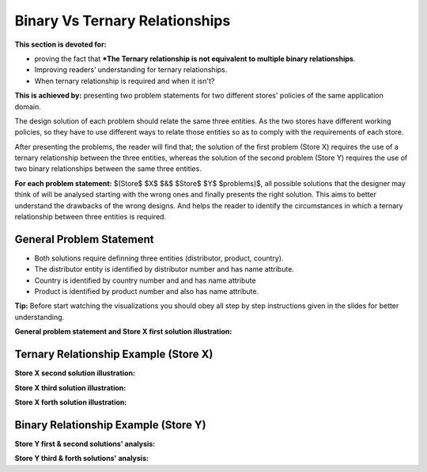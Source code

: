 Binary Vs Ternary Relationships
============================

**This section is devoted for:**

•  proving the fact that ***The Ternary relationship is not equivalent to multiple binary relationships**.

• Improving readers’ understanding for ternary relationships.

• When ternary relationship is required and when it isn't?

**This is achieved by:** presenting two problem statements for two different stores' policies of the same application domain.

The design solution of each problem should relate the same three entities. As the two stores have different working policies, so they have to use different ways to relate those entities so as to comply with the requirements of each store.

After presenting the problems, the reader will find that; the solution of the first problem (Store X) requires the use of a ternary relationship between the three entities, whereas the solution of the second problem (Store Y) requires the use of two binary relationships between the same three entities.

**For each problem statement:** $(Store$ $X$ $&$ $Store$ $Y$ $problems)$, all possible solutions that the designer may think of will be analysed starting with the wrong ones and finally presents the right solution. This aims to better understand the drawbacks of the wrong designs. And helps the reader to identify the circumstances in which a ternary relationship between three
entities is required.

General Problem Statement
_________________________

• Both solutions require definning three entities (distributor, product, country).

• The distributor entity is identified by distributor number and has name attribute. 

• Country is identified by country number and and has name attribute

• Product is identified by product number and also has name attribute.

**Tip:** Before start watching the visualizations you should obey all step by step instructions given in the slides for better understanding.


**General problem statement and Store X first solution illustration:**

.. inlineav:: TernaryRelationship ss
   :long_name: TernaryRelationshipEx Slideshow
   :links: AV/Database/TernaryRelationship.css
   :scripts: AV/Database/TernaryRelationship.js
   :output: show

Ternary Relationship Example (Store X)
___________________________________

**Store X second solution illustration:**

.. inlineav:: TernaryRelationshipStoreXSol2 ss
   :long_name: TernaryRelationshipStoreXSol2Ex Slideshow
  :links: AV/Database/TernaryRelationshipStoreXSol2.css
   :scripts: AV/Database/TernaryRelationshipStoreXSol2.js
   :output: show

**Store X third solution illustration:**

.. inlineav:: TernaryRelationshipStoreXSol3 ss
   :long_name: TernaryRelationshipStoreXSol3Ex Slideshow
  :links: AV/Database/TernaryRelationshipStoreXSol3.css
   :scripts: AV/Database/TernaryRelationshipStoreXSol3.js
   :output: show

**Store X forth solution illustration:**

.. inlineav:: TernaryRelationshipStoreXSol4 ss
   :long_name: TernaryRelationshipStoreXSol4Ex Slideshow
  :links: AV/Database/TernaryRelationshipStoreXSol4.css
   :scripts: AV/Database/TernaryRelationshipStoreXSol4.js
   :output: show

Binary Relationship Example (Store Y)
_____________________________________

**Store Y first & second solutions' analysis:**

.. inlineav:: TernaryRelationshipStoreYSol1 ss
   :long_name: TernaryRelationshipStoreYSol1Ex Slideshow
  :links: AV/Database/TernaryRelationshipStoreYSol1.css
   :scripts: AV/Database/TernaryRelationshipStoreYSol1.js
   :output: show

**Store Y third & forth solutions' analysis:**

.. inlineav:: TernaryRelationshipStoreYSol3 ss
   :long_name: TernaryRelationshipStoreYSol3Ex Slideshow
  :links: AV/Database/TernaryRelationshipStoreYSol3.css
   :scripts: AV/Database/TernaryRelationshipStoreYSol3.js
   :output: show